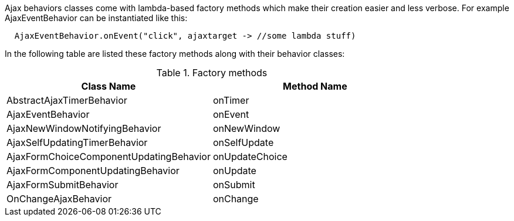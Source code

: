 Ajax behaviors classes come with lambda-based factory methods which make their creation easier and less verbose. For example AjaxEventBehavior can be instantiated like this: 

[source,java]
----
  AjaxEventBehavior.onEvent("click", ajaxtarget -> //some lambda stuff)
----

In the following table are listed these factory methods along with their behavior classes:

.Factory methods
|===
|Class Name |Method Name

|AbstractAjaxTimerBehavior
|onTimer

|AjaxEventBehavior                      
|onEvent

|AjaxNewWindowNotifyingBehavior         
|onNewWindow

|AjaxSelfUpdatingTimerBehavior          
|onSelfUpdate

|AjaxFormChoiceComponentUpdatingBehavior
|onUpdateChoice

|AjaxFormComponentUpdatingBehavior      
|onUpdate

|AjaxFormSubmitBehavior                 
|onSubmit

|OnChangeAjaxBehavior                   
|onChange
|===
